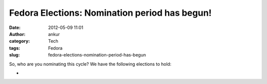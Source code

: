 Fedora Elections: Nomination period has begun!
##############################################
:date: 2012-05-09 11:01
:author: ankur
:category: Tech
:tags: Fedora
:slug: fedora-elections-nomination-period-has-begun

So, who are you nominating this cycle? We have the following elections
to hold:

.. raw:: html

   <div>

.. raw:: html

   </div>

.. raw:: html

   <div>

.. raw:: html

   <div>

    `Fedora Project Board (three seats)`_

.. raw:: html

   </div>

.. raw:: html

   <div>

    `FESCo (Engineering) (five seats)`_

.. raw:: html

   </div>

.. raw:: html

   <div>

    `FAmSCo (Ambassadors) (seven seats) `_

.. raw:: html

   </div>

.. raw:: html

   </div>

.. raw:: html

   <div>

.. raw:: html

   </div>

.. raw:: html

   <div>

    Please make your nominations ASAP :)

.. raw:: html

   </div>

.. raw:: html

   <div>

.. raw:: html

   </div>

.. raw:: html

   <div>

    *Please note that the nomination period "**closes promptly at 23:59:59
    UTC on the 15th**\ " `(Complete schedule)`_*

.. raw:: html

   </div>

.. raw:: html

   <div>

*

.. raw:: html

   </div>

.. raw:: html

   <div>

    Quite a few `questions have already been submitted`_. The questions
    won't be wrangled until the nomination period is over, so you still have
    some time to submit more questions. 

.. raw:: html

   </div>

.. _Fedora Project Board (three seats): https://fedoraproject.org/wiki/Board/Elections/Nominations
.. _FESCo (Engineering) (five seats): https://fedoraproject.org/wiki/Development/SteeringCommittee/Nominations
.. _FAmSCo (Ambassadors) (seven seats) : https://fedoraproject.org/wiki/FAmSCo_election_2012_F18_nominations
.. _(Complete schedule): https://fedoraproject.org/wiki/Elections#Committee_Elections_Schedule
.. _questions have already been submitted: https://fedoraproject.org/wiki/F18_elections_questionnaire
